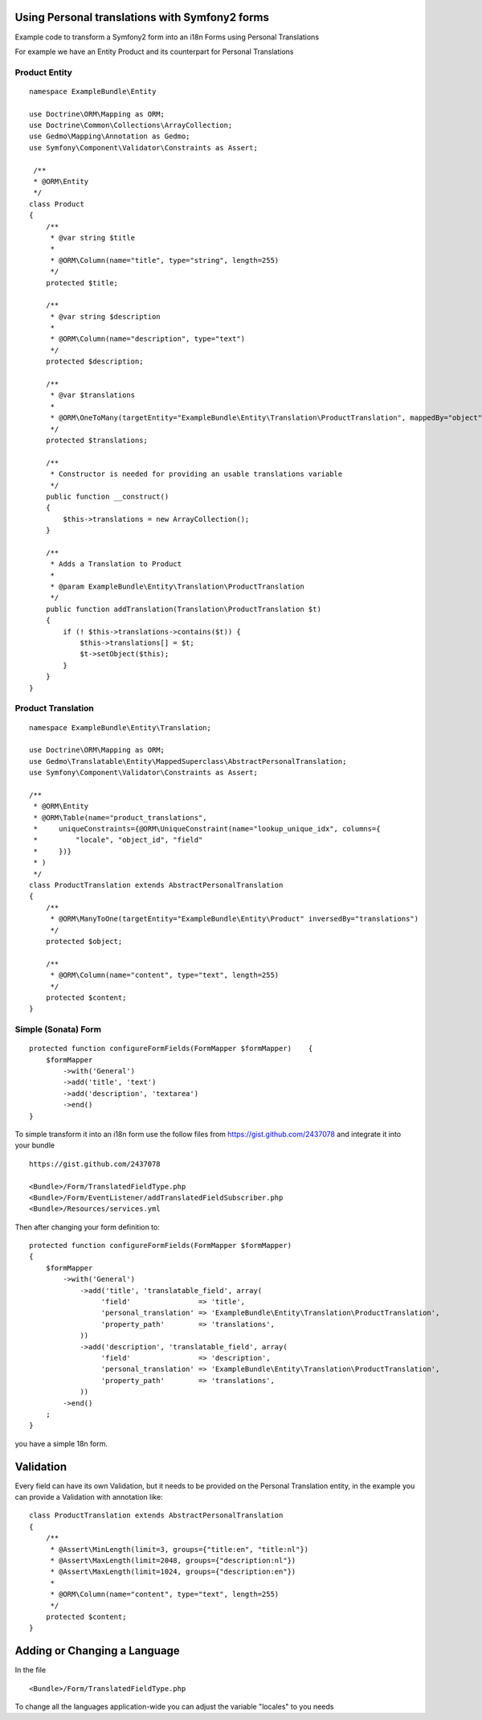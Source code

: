 Using Personal translations with Symfony2 forms
==============================================

Example code to transform a Symfony2 form into an i18n Forms using Personal Translations

For example we have an Entity Product and its counterpart for Personal Translations

Product Entity
-------------

::

    namespace ExampleBundle\Entity
    
    use Doctrine\ORM\Mapping as ORM;
    use Doctrine\Common\Collections\ArrayCollection;
    use Gedmo\Mapping\Annotation as Gedmo;
    use Symfony\Component\Validator\Constraints as Assert;
    
     /**
     * @ORM\Entity
     */
    class Product
    {
        /**
         * @var string $title
         *
         * @ORM\Column(name="title", type="string", length=255)
         */
        protected $title;
    
        /**
         * @var string $description
         *
         * @ORM\Column(name="description", type="text")
         */
        protected $description;

        /**
         * @var $translations
         *
         * @ORM\OneToMany(targetEntity="ExampleBundle\Entity\Translation\ProductTranslation", mappedBy="object", cascade={"persist", "remove"})
         */
        protected $translations;
    
        /**
         * Constructor is needed for providing an usable translations variable
         */
        public function __construct()
        {
            $this->translations = new ArrayCollection();
        }
    
        /**
         * Adds a Translation to Product
         *
         * @param ExampleBundle\Entity\Translation\ProductTranslation
         */
        public function addTranslation(Translation\ProductTranslation $t)
        {
            if (! $this->translations->contains($t)) {
                $this->translations[] = $t;
                $t->setObject($this);
            }
        }
    }
    
Product Translation
-------------------

::

    namespace ExampleBundle\Entity\Translation;

    use Doctrine\ORM\Mapping as ORM;
    use Gedmo\Translatable\Entity\MappedSuperclass\AbstractPersonalTranslation;
    use Symfony\Component\Validator\Constraints as Assert;

    /**
     * @ORM\Entity
     * @ORM\Table(name="product_translations",
     *     uniqueConstraints={@ORM\UniqueConstraint(name="lookup_unique_idx", columns={
     *         "locale", "object_id", "field"
     *     })}
     * )
     */
    class ProductTranslation extends AbstractPersonalTranslation
    {
        /**
         * @ORM\ManyToOne(targetEntity="ExampleBundle\Entity\Product" inversedBy="translations")
         */
        protected $object;
    
        /**
         * @ORM\Column(name="content", type="text", length=255)
         */
        protected $content;
    }

Simple (Sonata) Form
--------------------

::

    protected function configureFormFields(FormMapper $formMapper)    {
        $formMapper
            ->with('General')
            ->add('title', 'text')
            ->add('description', 'textarea')
            ->end()
    }

To simple transform it into an i18n form use the follow files from https://gist.github.com/2437078 and
integrate it into your bundle

::

    https://gist.github.com/2437078

    <Bundle>/Form/TranslatedFieldType.php
    <Bundle>/Form/EventListener/addTranslatedFieldSubscriber.php
    <Bundle>/Resources/services.yml

Then after changing your form definition to:

::

    protected function configureFormFields(FormMapper $formMapper)
    {
        $formMapper
            ->with('General')
                ->add('title', 'translatable_field', array(
                     'field'                => 'title',
                     'personal_translation' => 'ExampleBundle\Entity\Translation\ProductTranslation',
                     'property_path'        => 'translations',
                ))
                ->add('description', 'translatable_field', array(
                     'field'                => 'description',
                     'personal_translation' => 'ExampleBundle\Entity\Translation\ProductTranslation',
                     'property_path'        => 'translations',
                ))
            ->end()
        ;
    }

you have a simple 18n form.


Validation
==========

Every field can have its own Validation, but it needs to be provided on the Personal Translation entity,
in the example you can provide a Validation with annotation like:

::

    class ProductTranslation extends AbstractPersonalTranslation
    {
        /**
         * @Assert\MinLength(limit=3, groups={"title:en", "title:nl"})
         * @Assert\MaxLength(limit=2048, groups={"description:nl"})
         * @Assert\MaxLength(limit=1024, groups={"description:en"})
         *
         * @ORM\Column(name="content", type="text", length=255)
         */
        protected $content;
    }

Adding or Changing a Language
=============================
In the file
::

    <Bundle>/Form/TranslatedFieldType.php

To change all the languages application-wide you can adjust
the variable "locales" to you needs
